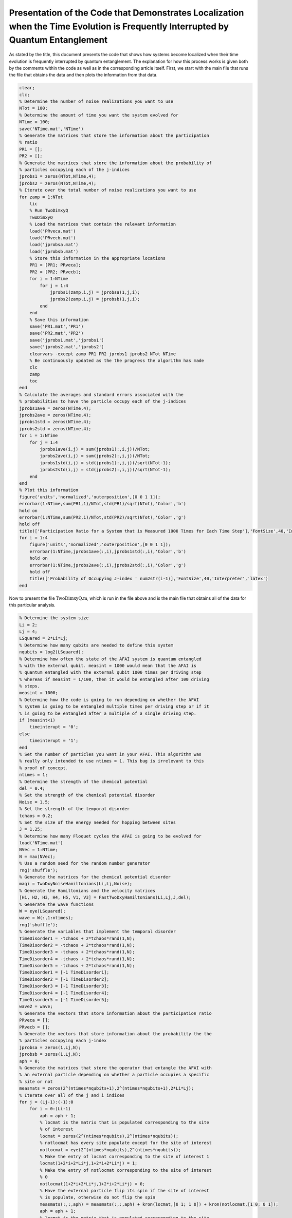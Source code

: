 =================================================================================================================================
Presentation of the Code that Demonstrates Localization when the Time Evolution is Frequently Interrupted by Quantum Entanglement
=================================================================================================================================

As stated by the title, this document presents the code that shows how systems become localized when their time evolution is frequently interrupted by quantum entanglement. The explanation for how this process works is given both by the comments within the code as well as in the corresponding article itself. First, we start with the main file that runs the file that obtains the data and then plots the information from that data.

.. code-block:: matlab

   clear;
   clc;
   % Determine the number of noise realizations you want to use
   NTot = 100;
   % Determine the amount of time you want the system evolved for
   NTime = 100;
   save('NTime.mat','NTime')
   % Generate the matrices that store the information about the participation
   % ratio
   PR1 = [];
   PR2 = [];
   % Generate the matrices that store the information about the probability of
   % particles occupying each of the j-indices
   jprobs1 = zeros(NTot,NTime,4);
   jprobs2 = zeros(NTot,NTime,4);
   % Iterate over the total number of noise realizations you want to use
   for zamp = 1:NTot
       tic
       % Run TwoDimxyQ
       TwoDimxyQ
       % Load the matrices that contain the relevant information
       load('PRveca.mat')
       load('PRvecb.mat')
       load('jprobsa.mat')
       load('jprobsb.mat')
       % Store this information in the appropriate locations
       PR1 = [PR1; PRveca];
       PR2 = [PR2; PRvecb];
       for i = 1:NTime
           for j = 1:4
               jprobs1(zamp,i,j) = jprobsa(1,j,i);
               jprobs2(zamp,i,j) = jprobsb(1,j,i);
           end
       end
       % Save this information
       save('PR1.mat','PR1')
       save('PR2.mat','PR2')
       save('jprobs1.mat','jprobs1')
       save('jprobs2.mat','jprobs2')
       clearvars -except zamp PR1 PR2 jprobs1 jprobs2 NTot NTime
       % Be continuously updated as the the progress the algorithm has made
       clc
       zamp
       toc
   end
   % Calculate the averages and standard errors associated with the
   % probabilities to have the particle occupy each of the j-indices
   jprobs1ave = zeros(NTime,4);
   jprobs2ave = zeros(NTime,4);
   jprobs1std = zeros(NTime,4);
   jprobs2std = zeros(NTime,4);
   for i = 1:NTime
       for j = 1:4
           jprobs1ave(i,j) = sum(jprobs1(:,i,j))/NTot;
           jprobs2ave(i,j) = sum(jprobs2(:,i,j))/NTot;
           jprobs1std(i,j) = std(jprobs1(:,i,j))/sqrt(NTot-1);
           jprobs2std(i,j) = std(jprobs2(:,i,j))/sqrt(NTot-1);
       end
   end
   % Plot this information
   figure('units','normalized','outerposition',[0 0 1 1]);
   errorbar(1:NTime,sum(PR1,1)/NTot,std(PR1)/sqrt(NTot),'Color','b')
   hold on
   errorbar(1:NTime,sum(PR2,1)/NTot,std(PR2)/sqrt(NTot),'Color','g')
   hold off
   title(['Participation Ratio for a System that is Measured 1000 Times for Each Time Step'],'FontSize',40,'Interpreter','latex')
   for i = 1:4
       figure('units','normalized','outerposition',[0 0 1 1]);
       errorbar(1:NTime,jprobs1ave(:,i),jprobs1std(:,i),'Color','b')
       hold on
       errorbar(1:NTime,jprobs2ave(:,i),jprobs2std(:,i),'Color','g')
       hold off
       title(['Probability of Occupying J-index ' num2str(i-1)],'FontSize',40,'Interpreter','latex')
   end

Now to present the file :math:`$\mathrm{TwoDimxyQ.m}$`, which is run in the file above and is the main file that obtains all of the data for this particular analysis.

.. code-block:: matlab

   % Determine the system size
   Li = 2;
   Lj = 4;
   LSquared = 2*Li*Lj;
   % Determine how many qubits are needed to define this system
   nqubits = log2(LSquared);
   % Determine how often the state of the AFAI system is quantum entangled
   % with the external qubit. measint = 1000 would mean that the AFAI is
   % quantum entangled with the external qubit 1000 times per driving step
   % whereas if measint = 1/100, then it would be entangled after 100 driving
   % steps.
   measint = 1000;
   % Determine how the code is going to run depending on whether the AFAI
   % system is going to be entangled multiple times per driving step or if it
   % is going to be entangled after a multiple of a single driving step.
   if (measint<1)
       timeinterupt = '0';
   else
       timeinterupt = '1';
   end
   % Set the number of particles you want in your AFAI. This algorithm was
   % really only intended to use ntimes = 1. This bug is irrelevant to this
   % proof of concept.
   ntimes = 1;
   % Determine the strength of the chemical potential
   del = 0.4;
   % Set the strength of the chemical potential disorder
   Noise = 1.5;
   % Set the strength of the temporal disorder
   tchaos = 0.2;
   % Set the size of the energy needed for hopping between sites
   J = 1.25;
   % Determine how many Floquet cycles the AFAI is going to be evolved for
   load('NTime.mat')
   NVec = 1:NTime;
   N = max(NVec);
   % Use a random seed for the random number generator
   rng('shuffle');
   % Generate the matrices for the chemical potential disorder
   magi = TwoDxyNoiseHamiltonians(Li,Lj,Noise);
   % Generate the Hamiltonians and the velocity matrices
   [H1, H2, H3, H4, H5, V1, V3] = FastTwoDxyHamiltonians(Li,Lj,J,del);
   % Generate the wave functions
   W = eye(LSquared);
   wave = W(:,1:ntimes);
   rng('shuffle');
   % Generate the variables that implement the temporal disorder
   TimeDisorder1 = -tchaos + 2*tchaos*rand(1,N);
   TimeDisorder2 = -tchaos + 2*tchaos*rand(1,N);
   TimeDisorder3 = -tchaos + 2*tchaos*rand(1,N);
   TimeDisorder4 = -tchaos + 2*tchaos*rand(1,N);
   TimeDisorder5 = -tchaos + 2*tchaos*rand(1,N);
   TimeDisorder1 = [-1 TimeDisorder1];
   TimeDisorder2 = [-1 TimeDisorder2];
   TimeDisorder3 = [-1 TimeDisorder3];
   TimeDisorder4 = [-1 TimeDisorder4];
   TimeDisorder5 = [-1 TimeDisorder5];
   wave2 = wave;
   % Generate the vectors that store information about the participation ratio
   PRveca = [];
   PRvecb = [];
   % Generate the vectors that store information about the probability the the
   % particles occupying each j-index
   jprobsa = zeros(1,Lj,N);
   jprobsb = zeros(1,Lj,N);
   aph = 0;
   % Generate the matrices that store the operator that entangle the AFAI with
   % an external particle depending on whether a particle occupies a specific
   % site or not
   measmats = zeros(2^(ntimes*nqubits+1),2^(ntimes*nqubits+1),2*Li*Lj);
   % Iterate over all of the j and i indices
   for j = (Lj-1):(-1):0
       for i = 0:(Li-1)
           aph = aph + 1;
           % locmat is the matrix that is populated corresponding to the site
           % of interest
           locmat = zeros(2^(ntimes*nqubits),2^(ntimes*nqubits));
           % notlocmat has every site populate except for the site of interest
           notlocmat = eye(2^(ntimes*nqubits),2^(ntimes*nqubits));
           % Make the entry of locmat corresponding to the site of interest 1
           locmat(1+2*i+2*Li*j,1+2*i+2*Li*j) = 1;
           % Make the entry of notlocmat corresponding to the site of interest
           % 0
           notlocmat(1+2*i+2*Li*j,1+2*i+2*Li*j) = 0;
           % Have the external particle flip its spin if the site of interest
           % is populate, otherwise do not flip the spin
           measmats(:,:,aph) = measmats(:,:,aph) + kron(locmat,[0 1; 1 0]) + kron(notlocmat,[1 0; 0 1]);
           aph = aph + 1;
           % locmat is the matrix that is populated corresponding to the site
           % of interest
           locmat = zeros(2^(ntimes*nqubits),2^(ntimes*nqubits));
           % notlocmat has every site populate except for the site of interest
           notlocmat = eye(2^(ntimes*nqubits),2^(ntimes*nqubits));
           % Make the entry of locmat corresponding to the site of interest 1
           locmat(2+2*i+2*Li*j,2+2*i+2*Li*j) = 1;
           % Make the entry of notlocmat corresponding to the site of interest
           % 0
           notlocmat(2+2*i+2*Li*j,2+2*i+2*Li*j) = 0;
           % Have the external particle flip its spin if the site of interest
           % is populate, otherwise do not flip the spin
           measmats(:,:,aph) = measmats(:,:,aph) + kron(locmat,[0 1; 1 0]) + kron(notlocmat,[1 0; 0 1]);
       end
   end
   % Count how many sites there are
   num = aph;
   % Iterate over all of the Floquet cycles
   for z = 1:N
       % Calculate the wave function up until the current Floquet cycle
       wave2 = expm(-1i*(H5+diag(magi))*(1+TimeDisorder5(z))*2*pi/5)*expm(-1i*(H4+diag(magi))*(1+TimeDisorder4(z))*2*pi/5)*expm(-1i*(H3+diag(magi))*(1+TimeDisorder3(z))*2*pi/5)*expm(-1i*(H2+diag(magi))*(1+TimeDisorder2(z))*2*pi/5)*expm(-1i*(H1+diag(magi))*(1+TimeDisorder1(z))*2*pi/5)*wave2;
       % Calculate the participation ratio for this particular Floquet cycle
       PRveca = [PRveca sum(abs(wave2).^4)];
       % Iterate over all of the sites and determine the probabilities of the
       % particles occupying each of the j-indices
       for j = 0:(Lj-1)
           probnow = 0;
           for i = 0:(Li-1)
               for k = 1:2
                   probnow = probnow + abs(wave2(k+2*i+2*Li*j))^2;
               end
           end
           jprobsa(1,j+1,z) = probnow;
       end
   end
   % Calculate the initial density matrix
   if (ntimes==1)
       density = wave(:,1)*ctranspose(wave(:,1));
   else
       density = kron(wave(:,1)*ctranspose(wave(:,1)),wave(:,2)*ctranspose(wave(:,2)));
       for i = 3:ntimes
           density = kron(density,wave(:,i)*ctranspose(wave(:,i)));
       end
   end
   % If the AFAI is entangled multiple times per driving step
   if (timeinterupt=='1')
       % Iterate over all of the Floquet cycles
       for z = 1:N
           % Generate the matrix that time evolves the system for a fraction
           % of the first driving step
           unitnow = expm(-1i*(H1+diag(magi))*(1+TimeDisorder1(z))*2*pi/(5*measint));
           for t = 2:ntimes
               unitnow = kron(unitnow,expm(-1i*(H1+diag(magi))*(1+TimeDisorder1(z))*2*pi/(5*measint)));
           end
           % Iterate over all of the times that we entangle the AFAI system
           % with external particles for this driving step
           for t = 1:measint
               % Time evolve this system for a fraction of the driving
               % step
               density = unitnow*density*ctranspose(unitnow);
               % Iterate over all of the sites
               for t2 = 1:num
                   % Add an external particle to the system
                   density = kron(density,[1 0; 0 0]);
                   % Entangle the AFAI with the external particle such that if
                   % a particle is present at the site of interest flip the
                   % external qubit, otherwise leave the qubit alone
                   density = measmats(:,:,t2)*density*ctranspose(measmats(:,:,t2));
                   % Remove the external particle
                   [rdensity] = ReducedDensity(density,ntimes*nqubits+1,1:(ntimes*nqubits));
                   density = rdensity;
               end
           end
           %%%
           % Generate the matrix that time evolves the system for a fraction
           % of the second driving step
           unitnow = expm(-1i*(H2+diag(magi))*(1+TimeDisorder2(z))*2*pi/(5*measint));
           for t = 2:ntimes
               unitnow = kron(unitnow,expm(-1i*(H2+diag(magi))*(1+TimeDisorder2(z))*2*pi/(5*measint)));
           end
           % Iterate over all of the times that we entangle the AFAI system
           % with external particles for this driving step
           for t = 1:measint
               % Time evolve this system for a fraction of the driving
               % step
               density = unitnow*density*ctranspose(unitnow);
               % Iterate over all of the sites
               for t2 = 1:num
                   % Add an external particle to the system
                   density = kron(density,[1 0; 0 0]);
                   % Entangle the AFAI with the external particle such that if
                   % a particle is present at the site of interest flip the
                   % external qubit, otherwise leave the qubit alone
                   density = measmats(:,:,t2)*density*ctranspose(measmats(:,:,t2));
                   % Remove the external particle
                   [rdensity] = ReducedDensity(density,ntimes*nqubits+1,1:(ntimes*nqubits));
                   density = rdensity;
               end
           end
           %%%
           % Generate the matrix that time evolves the system for a fraction
           % of the third driving step
           unitnow = expm(-1i*(H3+diag(magi))*(1+TimeDisorder3(z))*2*pi/(5*measint));
           for t = 2:ntimes
               unitnow = kron(unitnow,expm(-1i*(H3+diag(magi))*(1+TimeDisorder3(z))*2*pi/(5*measint)));
           end
           % Iterate over all of the times that we entangle the AFAI system
           % with external particles for this driving step
           for t = 1:measint
               % Time evolve this system for a fraction of the driving
               % step
               density = unitnow*density*ctranspose(unitnow);
               % Iterate over all of the sites
               for t2 = 1:num
                   % Add an external particle to the system
                   density = kron(density,[1 0; 0 0]);
                   % Entangle the AFAI with the external particle such that if
                   % a particle is present at the site of interest flip the
                   % external qubit, otherwise leave the qubit alone
                   density = measmats(:,:,t2)*density*ctranspose(measmats(:,:,t2));
                   % Remove the external particle
                   [rdensity] = ReducedDensity(density,ntimes*nqubits+1,1:(ntimes*nqubits));
                   density = rdensity;
               end
           end
           %%%
           % Generate the matrix that time evolves the system for a fraction
           % of the fourth driving step
           unitnow = expm(-1i*(H4+diag(magi))*(1+TimeDisorder4(z))*2*pi/(5*measint));
           for t = 2:ntimes
               unitnow = kron(unitnow,expm(-1i*(H4+diag(magi))*(1+TimeDisorder4(z))*2*pi/(5*measint)));
           end
           % Iterate over all of the times that we entangle the AFAI system
           % with external particles for this driving step
           for t = 1:measint
               % Time evolve this system for a fraction of the driving
               % step
               density = unitnow*density*ctranspose(unitnow);
               % Iterate over all of the sites
               for t2 = 1:num
                   % Add an external particle to the system
                   density = kron(density,[1 0; 0 0]);
                   % Entangle the AFAI with the external particle such that if
                   % a particle is present at the site of interest flip the
                   % external qubit, otherwise leave the qubit alone
                   density = measmats(:,:,t2)*density*ctranspose(measmats(:,:,t2));
                   % Remove the external particle
                   [rdensity] = ReducedDensity(density,ntimes*nqubits+1,1:(ntimes*nqubits));
                   density = rdensity;
               end
           end
           %%%
           % Generate the matrix that time evolves the system for a fraction
           % of the fifth driving step
           unitnow = expm(-1i*(H5+diag(magi))*(1+TimeDisorder5(z))*2*pi/(5*measint));
           for t = 2:ntimes
               unitnow = kron(unitnow,expm(-1i*(H5+diag(magi))*(1+TimeDisorder5(z))*2*pi/(5*measint)));
           end
           % Iterate over all of the times that we entangle the AFAI system
           % with external particles for this driving step
           for t = 1:measint
               % Time evolve this system for a fraction of the driving
               % step
               density = unitnow*density*ctranspose(unitnow);
               % Iterate over all of the sites
               for t2 = 1:num
                   % Add an external particle to the system
                   density = kron(density,[1 0; 0 0]);
                   % Entangle the AFAI with the external particle such that if
                   % a particle is present at the site of interest flip the
                   % external qubit, otherwise leave the qubit alone
                   density = measmats(:,:,t2)*density*ctranspose(measmats(:,:,t2));
                   % Remove the external particle
                   [rdensity] = ReducedDensity(density,ntimes*nqubits+1,1:(ntimes*nqubits));
                   density = rdensity;
               end
           end
           % After each Floquet cycle calculate the participation ratio of the
           % system
           PRnow = 0;
           for t = 1:(2^(ntimes*nqubits))
               proj = zeros(2^(ntimes*nqubits),2^(ntimes*nqubits));
               proj(t,t) = 1;
               PRnow = PRnow + abs(trace(density*proj))^2;
           end
           PRvecb = [PRvecb PRnow];
           % After each Floquet cycle calculate the probability for the
           % particle to occupy each j-index
           for j = 0:(Lj-1)
               probnow = 0;
               for i = 0:(Li-1)
                   for k = 1:2
                       probnow = probnow + abs(density(k+2*i+2*Li*j,k+2*i+2*Li*j));
                   end
               end
               jprobsb(1,j+1,z) = probnow;
           end
       end
   % If the AFAI is entangled at times that are multiple of a single driving step    
   else
       % Determine the multiple that we are supposed to entangle the AFAI
       measint2 = round(1/measint);
       aph = 0;
       % Iterate over all of the Floquet cycles
       for z = 1:N
           % Iterate over all of the driving steps
           for z2 = 1:5
               aph = aph + 1;
               if (z2==1)
                   % Time evolve the system for the first driving step
                   unitnow = expm(-1i*(H1+diag(magi))*(1+TimeDisorder1(z))*2*pi/5);
                   for z3 = 2:ntimes
                       unitnow = kron(unitnow,expm(-1i*(H1+diag(magi))*(1+TimeDisorder1(z))*2*pi/5));
                   end
                   density = unitnow*density*ctranspose(unitnow);
               elseif (z2==2)
                   % Time evolve the system for the second driving step
                   unitnow = expm(-1i*(H2+diag(magi))*(1+TimeDisorder2(z))*2*pi/5);
                   for z3 = 2:ntimes
                       unitnow = kron(unitnow,expm(-1i*(H2+diag(magi))*(1+TimeDisorder2(z))*2*pi/5));
                   end
                   density = unitnow*density*ctranspose(unitnow);
               elseif (z2==3)
                   % Time evolve the system for the third driving step
                   unitnow = expm(-1i*(H3+diag(magi))*(1+TimeDisorder3(z))*2*pi/5);
                   for z3 = 2:ntimes
                       unitnow = kron(unitnow,expm(-1i*(H3+diag(magi))*(1+TimeDisorder3(z))*2*pi/5));
                   end
                   density = unitnow*density*ctranspose(unitnow);
               elseif (z2==4)
                   % Time evolve the system for the fourth driving step
                   unitnow = expm(-1i*(H4+diag(magi))*(1+TimeDisorder4(z))*2*pi/5);
                   for z3 = 2:ntimes
                       unitnow = kron(unitnow,expm(-1i*(H4+diag(magi))*(1+TimeDisorder4(z))*2*pi/5));
                   end
                   density = unitnow*density*ctranspose(unitnow);
               elseif (z2==5)
                   % Time evolve the system for the fifth driving step
                   unitnow = expm(-1i*(H5+diag(magi))*(1+TimeDisorder5(z))*2*pi/5);
                   for z3 = 2:ntimes
                       unitnow = kron(unitnow,expm(-1i*(H5+diag(magi))*(1+TimeDisorder5(z))*2*pi/5));
                   end
                   density = unitnow*density*ctranspose(unitnow);
               end
               % If the current driving step (taking into account the total
               % number of driving steps since the very beginning of the
               % evolution) is of the correct multiple, entangle the AFAI with
               % the external particles.
               if (mod(aph,measint2)==0)
                   % Iterate over all of the sites
                   for t = 1:num
                       % Add an external particle to the system
                       density = kron(density,[1 0; 0 0]);
                       % Entangle the AFAI with the external particle such that if
                       % a particle is present at the site of interest flip the
                       % external qubit, otherwise leave the qubit alone
                       density = measmats(:,:,t)*density*ctranspose(measmats(:,:,t));
                       % Remove the external particle
                       [rdensity] = ReducedDensity(density,ntimes*nqubits+1,1:(ntimes*nqubits));
                       density = rdensity;
                   end
               end
               % If we have reached the fifth driving step, calculate the
               % participation ratio as well as the probability for the
               % particle to occupy a given j-index
               if (z2==5)
                   PRnow = 0;
                   for t = 1:(2^(ntimes*nqubits))
                       proj = zeros(2^(ntimes*nqubits),2^(ntimes*nqubits));
                       proj(t,t) = 1;
                       PRnow = PRnow + abs(trace(density*proj))^2;
                   end
                   PRvecb = [PRvecb PRnow];
                   for j = 0:(Lj-1)
                       probnow = 0;
                       for i = 0:(Li-1)
                           for k = 1:2
                               probnow = probnow + abs(density(k+2*i+2*Li*j,k+2*i+2*Li*j));
                           end
                       end
                       jprobsb(1,j+1,z) = probnow;
                   end
               end
           end
       end
   end
   % Save the information with respect to the participation ratios and the
   % probabilities for the particles to occupy a certain j-index
   save('PRveca.mat','PRveca')
   save('PRvecb.mat','PRvecb')
   save('jprobsa.mat','jprobsa')
   save('jprobsb.mat','jprobsb')

Here is the helper function that generates the matrices that implement the temporal disorder when added to the Hamiltonians.

.. code-block:: matlab

   function magi = TwoDxyNoiseHamiltonians(Li,Lj,chaos)
   % This function calculates a matrix that implements a particular
   % configuration of chemical potential disorder. This matrix is given by
   % magi and is added to each of the Hamiltonians during the time evolution.
   % Li defines the number of sites in the x-direction, Lj defines the number
   % of sites in the y-direction, and chaos defines the strength of the
   % chemical potential disorder.
   %%%
   % Calculate the total number of sites in the system and store the value in
   % LSquared.
   LSquared = 2*Li*Lj;
   % Iterate over all of the sites of the system.
   for i = 1:(LSquared)
       % Generate a random number that is drawn between -W and W.
       candy = -chaos + 2*chaos*rand;
       % Use the random number to apply a random on-site potential
       ioph(i) = candy;
       clear candy
   end
   % Return the resulting matrix as output.
   magi = ioph;
   end

Then there is the helper function that generates the Hamiltonians for the five driving steps as well as the velocity matrices for the first and third driving steps.

.. code-block:: matlab

   function [Ham1, Ham2, Ham3, Ham4, Ham5, Vel1, Vel3] = FastTwoDxyHamiltonians(Li,Lj,J,del)
   % This function generates the Hamiltonians that implement the five step
   % Floquet drive as well as the velocity matrices that are used to measure
   % the topological current during the first and third driving steps. The
   % system is defined by Li sites in the x-direction and Lj sites in the
   % y-direction, the hopping strength is given by J, and the strength of the
   % on-site potential implemented during step 5 is given by del.
   %%%
   % Define the total number of sites that defines the system with LSquared
   LSquared = 2*Li*Lj;
   % Initialize all of the Hamiltonians and the velocity matrices as matrices
   % of zeros
   Muy = zeros(LSquared);
   H1 = Muy;
   H2 = Muy;
   H3 = Muy;
   H4 = Muy;
   H5 = Muy;
   V1 = Muy;
   V3 = Muy;
   % Populate all of the Hamiltonians and the velocity matrices in the
   % appropriate locations such that they perform that actions they were
   % intended to.
   for i = 2:2:LSquared
       H1(i,(i-1)) = -J;
       H1((i-1),i) = -J;
       V1((i-1),i) = -1i*J;
       V1(i,(i-1)) = 1i*J;
   end
   clear i
   for i = 0:(Li-1)
       for j = 0:(Lj-2)
           H2((2+2*i+2*Li*(j+1)),(1+2*rem((i+1),Li)+2*Li*j)) = -J;
           H2((1+2*rem((i+1),Li)+2*Li*j),(2+2*i+2*Li*(j+1))) = -J;
           H4((2+2*i+2*Li*j),(1+2*i+2*Li*(j+1))) = -J;
           H4((1+2*i+2*Li*(j+1)),(2+2*i+2*Li*j)) = -J;
       end
       clear j
       for j = 0:(Lj-1)
           H3((1+2*rem((i+1),Li)+2*Li*j),(2+2*i+2*Li*j)) = -J;
           H3((2+2*i+2*Li*j),(1+2*rem((i+1),Li)+2*Li*j)) = -J;
           V3((1+2*rem((i+1),Li)+2*Li*j),(2+2*i+2*Li*j)) = -1i*J;
           V3((2+2*i+2*Li*j),(1+2*rem((i+1),Li)+2*Li*j)) = 1i*J;
       end
   end
   for k = 1:LSquared
       H5(k,k) = ((-1)^(k-1))*del;
   end
   % Give the results as output.
   Ham1 = H1;
   Ham2 = H2;
   Ham3 = H3;
   Ham4 = H4;
   Ham5 = H5;
   Vel1 = V1;
   Vel3 = V3;
   end

Finally, we have the helper function that calculates the reduced density matrices given an input matrix as well as a list of target qubits to construct the reduced density matrix from.

.. code-block:: matlab

   function [rdensity] = ReducedDensity(densityi,size,targets)
   % This function takes the density matrix densityi composed of size qubits
   % and calculates the reduced density matrix for the qubits given by targets
   % and returns this reduced density matrix as rdensity
   %%%
   % Determine the number of qubits that compose targets
   nq = length(targets);
   % Determine the number of qubits in densityi that are not going to compose
   % the outputted reduced density matrix
   nq2 = size - nq;
   % Initialize the matrix that will store the reduced density matrix
   redden = zeros(2^nq);
   % Iterate over all possible configurations of the qubits that will not
   % compose the reduced density matrix
   for i = 0:(2^nq2-1)
       % Express the number for the current iteration as a bitstring of length
       % nq2
       const = dec2bin(i);
       const2 = nq2 - length(const);
       for j = 1:const2
           const = ['0' const];
       end
       % count is used to determine how far across the bitstring we have gone
       % when using the information in the bitstring to generate the matrix
       % opmat that will be used to create the reduced density matrix.
       count = 0;
       % If 1 is an entry of targets, then make the first matrix that composes
       % the set of Kronecker products that generates opmat be the 2 by 2
       % identity matrix
       if sum(1==targets)
           opmat = eye(2);
       % Otherwise make the first matrix that composes this set of Kronecker
       % products be the appropriate single qubit spin vector
       else
           count = count+1;
           if (const(count)=='1')
               opmat = [0; 1];
           else
               opmat = [1; 0];
           end
       end
       % Iterate through all of the rest of the qubits (both the target qubits
       % for the reduced density matrix as well as all of the other qubits)
       % and determine whether the next matrix in the set of Kronecker
       % products should be an identity matrix or the spin up or down state
       % vector. If the qubit of interest is a target qubit for the reduced
       % density matrix then use the identity matrix otherwise use the
       % appropriate state vector.
       for j = 2:size
           if sum(j==targets)
               opmat = kron(opmat,eye(2));
           else
               count = count + 1;
               if (const(count)=='1')
                   opmat = kron(opmat,[0; 1]);
               else
                   opmat = kron(opmat,[1; 0]);
               end
           end
       end
       % Use opmat to perform operations on densityi in order to obtain the
       % appropriate information about the reduced density matrix and add this
       % information to redden.
       redden = redden + ctranspose(opmat)*densityi*opmat;
   end
   % Normalize redden
   redden = redden/trace(abs(redden));
   % Return the reduced density matrix as rdensity
   rdensity = redden;
   end
